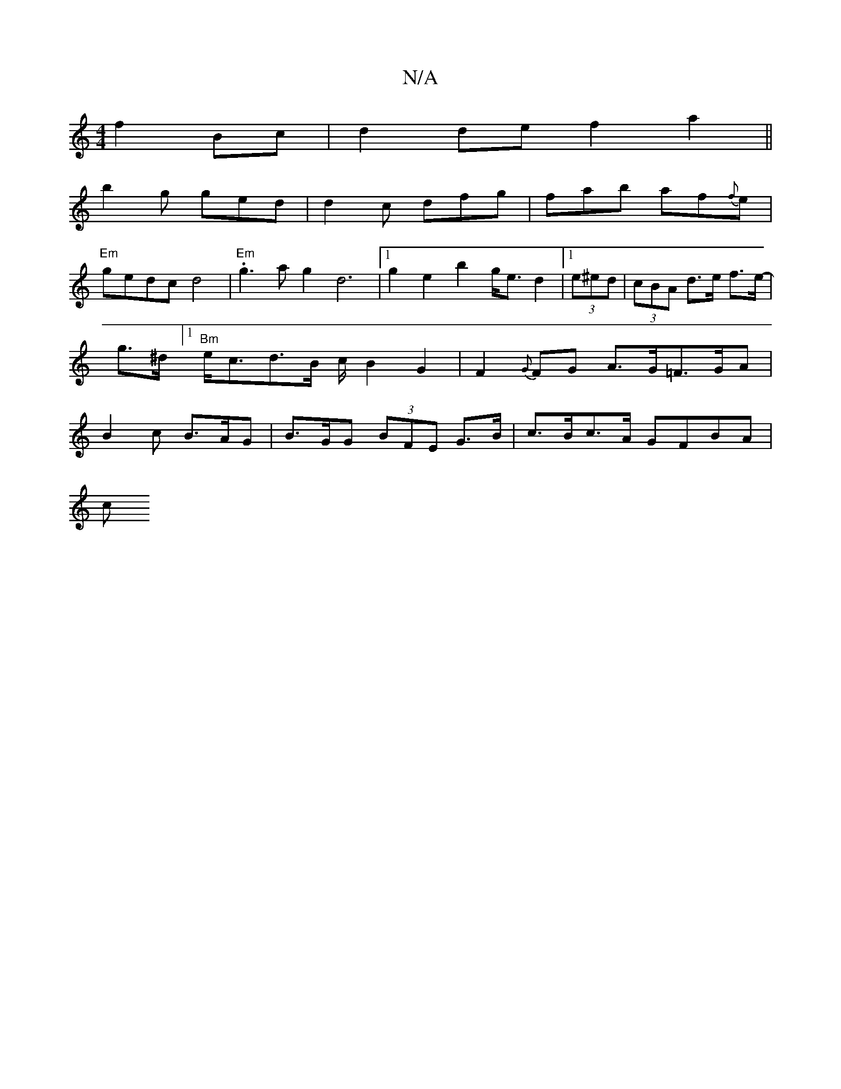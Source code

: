 X:1
T:N/A
M:4/4
R:N/A
K:Cmajor
 f2Bc|d2de f2a2||
b2g ged|d2c dfg|fab af{f}e|
"Em"gedc d4|"Em" .g3ag2 d6|1 g2 e2 b2g<e d2|1 (3e^ed|(3cBA d>e f>e |-g>^d [1 "Bm"e<cd>B c/B2G2|F2{G}FG A>G=F>GA|B2c B>AG | B>GG (3BFE G>B| c>Bc>A GFBA|
c>